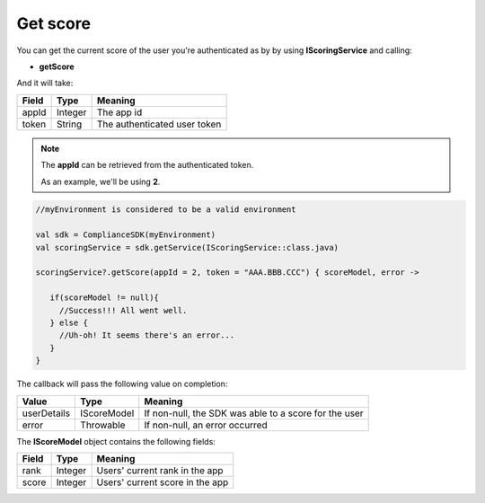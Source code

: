 Get score
=========

You can get the current score of the user you're authenticated as by by using **IScoringService** and calling:

* **getScore**

And it will take:

=========== ======= =======
Field       Type    Meaning
=========== ======= =======
appId       Integer The app id
token       String  The authenticated user token
=========== ======= =======

.. note::
 The **appId** can be retrieved from the authenticated token.

 As an example, we'll be using **2**.

.. code-block:: java

   //myEnvironment is considered to be a valid environment 

   val sdk = ComplianceSDK(myEnvironment)
   val scoringService = sdk.getService(IScoringService::class.java)

   scoringService?.getScore(appId = 2, token = "AAA.BBB.CCC") { scoreModel, error ->

      if(scoreModel != null){
        //Success!!! All went well.
      } else {
        //Uh-oh! It seems there's an error...
      }
   }

The callback will pass the following value on completion:

=========== ===================== ======
Value   		Type    		  Meaning
=========== ===================== ======
userDetails 	IScoreModel       If non-null, the SDK was able to a score for the user
error           Throwable         If non-null, an error occurred
=========== ===================== ======

The **IScoreModel** object contains the following fields:

===== ======= =======
Field Type    Meaning
===== ======= =======
rank  Integer Users' current rank in the app
score Integer Users' current score in the app
===== ======= =======
